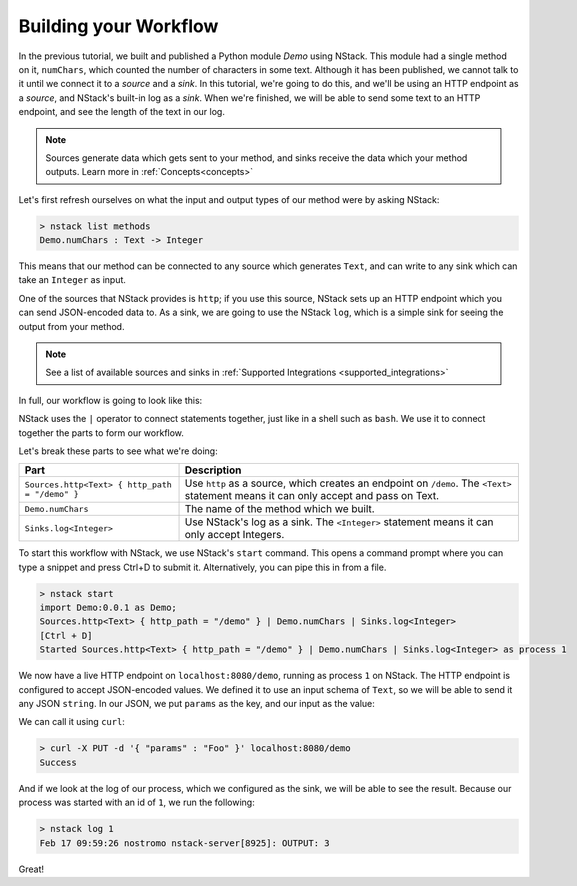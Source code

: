 .. _workflow:

Building your Workflow
=========================

In the previous tutorial, we built and published a Python module `Demo` using NStack.
This module had a single method on it, ``numChars``, which counted the number of characters in some text. Although it has been published, we cannot talk to it until we connect it to a `source` and a `sink`.
In this tutorial, we're going to do this, and we'll be using an HTTP endpoint as a `source`, and NStack's built-in log as a `sink`. When we're finished, we will be able to send some text to an HTTP endpoint, and see the length of the text in our log. 

.. note:: Sources generate data which gets sent to your method, and sinks receive the data which your method outputs. Learn more in :ref:`Concepts<concepts>`

Let's first refresh ourselves on what the input and output types of our method were by asking NStack:

.. code:: bash
  
  > nstack list methods
  Demo.numChars : Text -> Integer

This means that our method can be connected to any source which generates ``Text``, and can write to any sink which can take an ``Integer`` as input. 

One of the sources that NStack provides is ``http``;
if you use this source, NStack sets up an HTTP endpoint which you can send JSON-encoded data to.
As a sink, we are going to use the NStack ``log``,
which is a simple sink for seeing the output from your method.

.. note:: See a list of available sources and sinks in :ref:`Supported Integrations <supported_integrations>`

In full, our workflow is going to look like this:

.. code:: bash
  import Demo:0.0.1 as Demo;
  Sources.http<Text> { http_path = "/demo" } | Demo.numChars | Sinks.log<Integer>


NStack uses the ``|`` operator to connect statements together, just like in a shell such as ``bash``. We use it to connect together the parts to form our workflow.

Let's break these parts to see what we're doing:

===============================================  ===========
Part                                             Description
===============================================  ===========
``Sources.http<Text> { http_path = "/demo" }``   Use ``http`` as a source, which creates an endpoint on ``/demo``. The ``<Text>`` statement means it can only accept and pass on Text.

``Demo.numChars``                                The name of the method which we built.

``Sinks.log<Integer>``                           Use NStack's log as a sink. The ``<Integer>`` statement means it can only accept Integers.
===============================================  ===========

To start this workflow with NStack, we use NStack's ``start`` command. This opens a command prompt where you can type a snippet and press Ctrl+D to submit it. Alternatively, you can pipe this in from a file.

.. code:: bash

 > nstack start 
 import Demo:0.0.1 as Demo;
 Sources.http<Text> { http_path = "/demo" } | Demo.numChars | Sinks.log<Integer>
 [Ctrl + D]
 Started Sources.http<Text> { http_path = "/demo" } | Demo.numChars | Sinks.log<Integer> as process 1

We now have a live HTTP endpoint on ``localhost:8080/demo``, running as process ``1`` on NStack. The HTTP endpoint is configured to accept JSON-encoded values. We defined it to use an input schema of ``Text``, so we will be able to send it any JSON ``string``. In our JSON, we put ``params`` as the key, and our input as the value:

We can call it using ``curl``:

.. code:: bash

 > curl -X PUT -d '{ "params" : "Foo" }' localhost:8080/demo 
 Success

And if we look at the log of our process, which we configured as the sink, we will be able to see the result. Because our process was started with an id of ``1``, we run the following:

.. code:: bash

 > nstack log 1
 Feb 17 09:59:26 nostromo nstack-server[8925]: OUTPUT: 3

Great!
